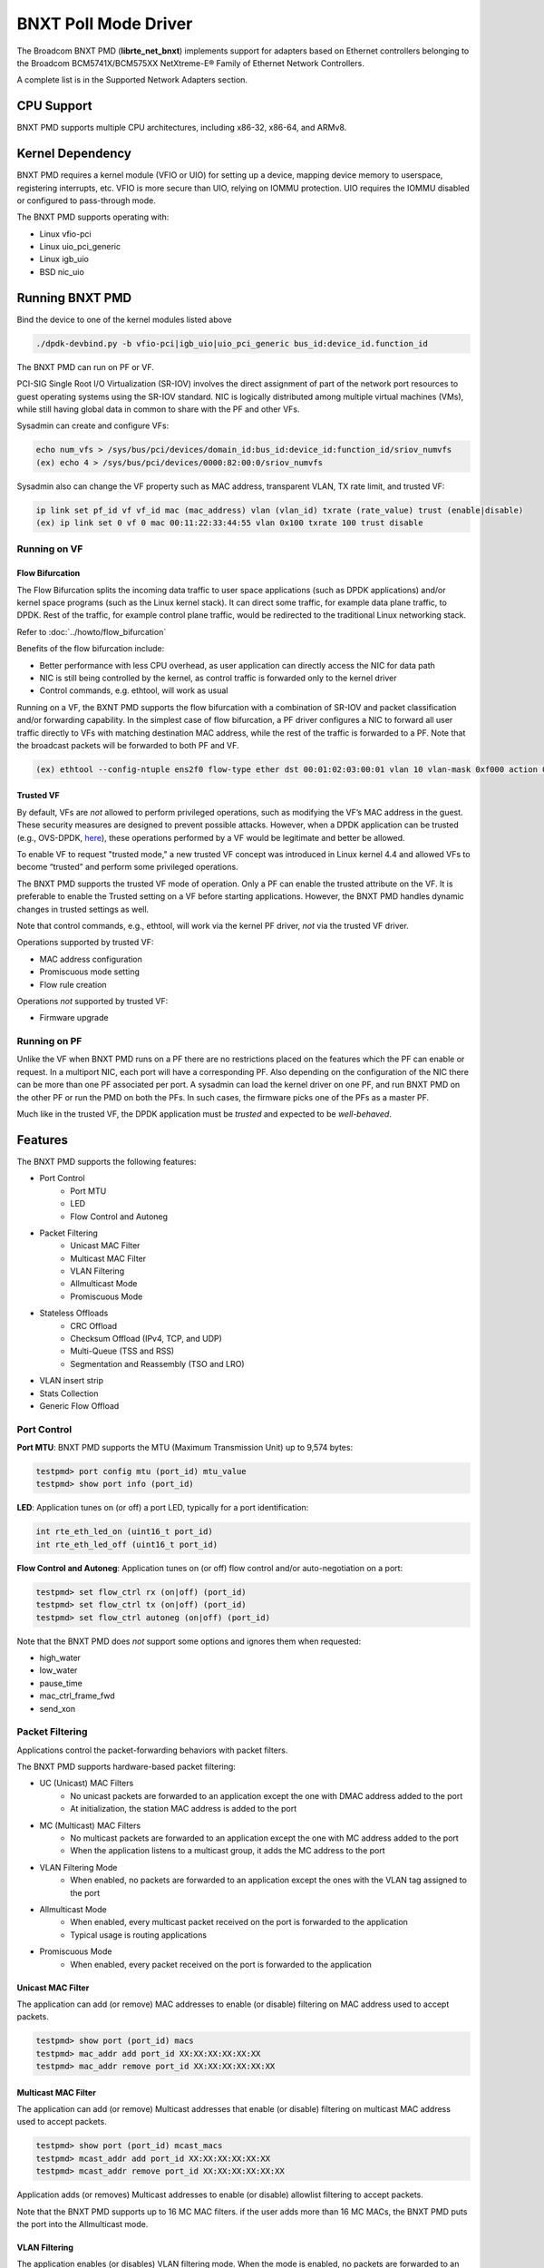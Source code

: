 .. SPDX-License-Identifier: BSD-3-Clause
   Copyright 2020 Broadcom Inc.

BNXT Poll Mode Driver
=====================

The Broadcom BNXT PMD (**librte_net_bnxt**) implements support for adapters
based on Ethernet controllers belonging to the Broadcom
BCM5741X/BCM575XX NetXtreme-E® Family of Ethernet Network Controllers.

A complete list is in the Supported Network Adapters section.

CPU Support
-----------

BNXT PMD supports multiple CPU architectures, including x86-32, x86-64, and ARMv8.

Kernel Dependency
-----------------

BNXT PMD requires a kernel module (VFIO or UIO) for setting up a device, mapping
device memory to userspace, registering interrupts, etc.
VFIO is more secure than UIO, relying on IOMMU protection.
UIO requires the IOMMU disabled or configured to pass-through mode.

The BNXT PMD supports operating with:

* Linux vfio-pci
* Linux uio_pci_generic
* Linux igb_uio
* BSD nic_uio

Running BNXT PMD
----------------

Bind the device to one of the kernel modules listed above

.. code-block:: console

    ./dpdk-devbind.py -b vfio-pci|igb_uio|uio_pci_generic bus_id:device_id.function_id

The BNXT PMD can run on PF or VF.

PCI-SIG Single Root I/O Virtualization (SR-IOV) involves the direct assignment
of part of the network port resources to guest operating systems using the
SR-IOV standard.
NIC is logically distributed among multiple virtual machines (VMs), while still
having global data in common to share with the PF and other VFs.

Sysadmin can create and configure VFs:

.. code-block:: console

  echo num_vfs > /sys/bus/pci/devices/domain_id:bus_id:device_id:function_id/sriov_numvfs
  (ex) echo 4 > /sys/bus/pci/devices/0000:82:00:0/sriov_numvfs

Sysadmin also can change the VF property such as MAC address, transparent VLAN,
TX rate limit, and trusted VF:

.. code-block:: console

  ip link set pf_id vf vf_id mac (mac_address) vlan (vlan_id) txrate (rate_value) trust (enable|disable)
  (ex) ip link set 0 vf 0 mac 00:11:22:33:44:55 vlan 0x100 txrate 100 trust disable

Running on VF
~~~~~~~~~~~~~

Flow Bifurcation
^^^^^^^^^^^^^^^^

The Flow Bifurcation splits the incoming data traffic to user space applications
(such as DPDK applications) and/or kernel space programs (such as the Linux
kernel stack).
It can direct some traffic, for example data plane traffic, to DPDK.
Rest of the traffic, for example control plane traffic, would be redirected to
the traditional Linux networking stack.

Refer to :doc:`../howto/flow_bifurcation`

Benefits of the flow bifurcation include:

* Better performance with less CPU overhead, as user application can directly
  access the NIC for data path
* NIC is still being controlled by the kernel, as control traffic is forwarded
  only to the kernel driver
* Control commands, e.g. ethtool, will work as usual

Running on a VF, the BXNT PMD supports the flow bifurcation with a combination
of SR-IOV and packet classification and/or forwarding capability.
In the simplest case of flow bifurcation, a PF driver configures a NIC to
forward all user traffic directly to VFs with matching destination MAC address,
while the rest of the traffic is forwarded to a PF.
Note that the broadcast packets will be forwarded to both PF and VF.

.. code-block:: console

    (ex) ethtool --config-ntuple ens2f0 flow-type ether dst 00:01:02:03:00:01 vlan 10 vlan-mask 0xf000 action 0x100000000

Trusted VF
^^^^^^^^^^

By default, VFs are *not* allowed to perform privileged operations, such as
modifying the VF’s MAC address in the guest. These security measures are
designed to prevent possible attacks.
However, when a DPDK application can be trusted (e.g., OVS-DPDK, `here <https://docs.openvswitch.org/en/latest/intro/install/dpdk/>`_), these
operations performed by a VF would be legitimate and better be allowed.

To enable VF to request "trusted mode," a new trusted VF concept was introduced
in Linux kernel 4.4 and allowed VFs to become “trusted” and perform some
privileged operations.

The BNXT PMD supports the trusted VF mode of operation. Only a PF can enable the
trusted attribute on the VF. It is preferable to enable the Trusted setting on a
VF before starting applications.
However, the BNXT PMD handles dynamic changes in trusted settings as well.

Note that control commands, e.g., ethtool, will work via the kernel PF driver,
*not* via the trusted VF driver.

Operations supported by trusted VF:

* MAC address configuration
* Promiscuous mode setting
* Flow rule creation

Operations *not* supported by trusted VF:

* Firmware upgrade

Running on PF
~~~~~~~~~~~~~

Unlike the VF when BNXT PMD runs on a PF there are no restrictions placed on the
features which the PF can enable or request. In a multiport NIC, each port will
have a corresponding PF. Also depending on the configuration of the NIC there
can be more than one PF associated per port.
A sysadmin can load the kernel driver on one PF, and run BNXT PMD on the other
PF or run the PMD on both the PFs. In such cases, the firmware picks one of the
PFs as a master PF.

Much like in the trusted VF, the DPDK application must be *trusted* and expected
to be *well-behaved*.

Features
--------

The BNXT PMD supports the following features:

* Port Control
    * Port MTU
    * LED
    * Flow Control and Autoneg
* Packet Filtering
    * Unicast MAC Filter
    * Multicast MAC Filter
    * VLAN Filtering
    * Allmulticast Mode
    * Promiscuous Mode
* Stateless Offloads
    * CRC Offload
    * Checksum Offload (IPv4, TCP, and UDP)
    * Multi-Queue (TSS and RSS)
    * Segmentation and Reassembly (TSO and LRO)
* VLAN insert strip
* Stats Collection
* Generic Flow Offload

Port Control
~~~~~~~~~~~~

**Port MTU**: BNXT PMD supports the MTU (Maximum Transmission Unit) up to 9,574
bytes:

.. code-block:: console

    testpmd> port config mtu (port_id) mtu_value
    testpmd> show port info (port_id)

**LED**: Application tunes on (or off) a port LED, typically for a port
identification:

.. code-block:: console

    int rte_eth_led_on (uint16_t port_id)
    int rte_eth_led_off (uint16_t port_id)

**Flow Control and Autoneg**: Application tunes on (or off) flow control and/or
auto-negotiation on a port:

.. code-block:: console

    testpmd> set flow_ctrl rx (on|off) (port_id)
    testpmd> set flow_ctrl tx (on|off) (port_id)
    testpmd> set flow_ctrl autoneg (on|off) (port_id)

Note that the BNXT PMD does *not* support some options and ignores them when
requested:

* high_water
* low_water
* pause_time
* mac_ctrl_frame_fwd
* send_xon

Packet Filtering
~~~~~~~~~~~~~~~~

Applications control the packet-forwarding behaviors with packet filters.

The BNXT PMD supports hardware-based packet filtering:

* UC (Unicast) MAC Filters
    * No unicast packets are forwarded to an application except the one with
      DMAC address added to the port
    * At initialization, the station MAC address is added to the port
* MC (Multicast) MAC Filters
    * No multicast packets are forwarded to an application except the one with
      MC address added to the port
    * When the application listens to a multicast group, it adds the MC address
      to the port
* VLAN Filtering Mode
    * When enabled, no packets are forwarded to an application except the ones
      with the VLAN tag assigned to the port
* Allmulticast Mode
    * When enabled, every multicast packet received on the port is forwarded to
      the application
    * Typical usage is routing applications
* Promiscuous Mode
    * When enabled, every packet received on the port is forwarded to the
      application

Unicast MAC Filter
^^^^^^^^^^^^^^^^^^

The application can add (or remove) MAC addresses to enable (or disable)
filtering on MAC address used to accept packets.

.. code-block:: console

    testpmd> show port (port_id) macs
    testpmd> mac_addr add port_id XX:XX:XX:XX:XX:XX
    testpmd> mac_addr remove port_id XX:XX:XX:XX:XX:XX

Multicast MAC Filter
^^^^^^^^^^^^^^^^^^^^

The application can add (or remove) Multicast addresses that enable (or disable)
filtering on multicast MAC address used to accept packets.

.. code-block:: console

    testpmd> show port (port_id) mcast_macs
    testpmd> mcast_addr add port_id XX:XX:XX:XX:XX:XX
    testpmd> mcast_addr remove port_id XX:XX:XX:XX:XX:XX

Application adds (or removes) Multicast addresses to enable (or disable)
allowlist filtering to accept packets.

Note that the BNXT PMD supports up to 16 MC MAC filters. if the user adds more
than 16 MC MACs, the BNXT PMD puts the port into the Allmulticast mode.

VLAN Filtering
^^^^^^^^^^^^^^

The application enables (or disables) VLAN filtering mode. When the mode is
enabled, no packets are forwarded to an application except ones with VLAN tag
assigned for the application.

.. code-block:: console

    testpmd> vlan set filter (on|off) (port_id)
    testpmd> rx_vlan (add|rm) (vlan_id) (port_id)

Allmulticast Mode
^^^^^^^^^^^^^^^^^

The application enables (or disables) the allmulticast mode. When the mode is
enabled, every multicast packet received is forwarded to the application.

.. code-block:: console

    testpmd> show port info (port_id)
    testpmd> set allmulti (port_id) (on|off)

Promiscuous Mode
^^^^^^^^^^^^^^^^

The application enables (or disables) the promiscuous mode. When the mode is
enabled on a port, every packet received on the port is forwarded to the
application.

.. code-block:: console

    testpmd> show port info (port_id)
    testpmd> set promisc port_id (on|off)

Stateless Offloads
~~~~~~~~~~~~~~~~~~

Like Linux, DPDK provides enabling hardware offload of some stateless processing
(such as checksum calculation) of the stack, alleviating the CPU from having to
burn cycles on every packet.

Listed below are the stateless offloads supported by the BNXT PMD:

* CRC offload (for both TX and RX packets)
* Checksum Offload (for both TX and RX packets)
    * IPv4 Checksum Offload
    * TCP Checksum Offload
    * UDP Checksum Offload
* Segmentation/Reassembly Offloads
    * TCP Segmentation Offload (TSO)
    * Large Receive Offload (LRO)
* Multi-Queue
    * Transmit Side Scaling (TSS)
    * Receive Side Scaling (RSS)

Also, the BNXT PMD supports stateless offloads on inner frames for tunneled
packets. Listed below are the tunneling protocols supported by the BNXT PMD:

* VXLAN
* GRE
* NVGRE

Note that enabling (or disabling) stateless offloads requires applications to
stop DPDK before changing configuration.

CRC Offload
^^^^^^^^^^^

The FCS (Frame Check Sequence) in the Ethernet frame is a four-octet CRC (Cyclic
Redundancy Check) that allows detection of corrupted data within the entire
frame as received on the receiver side.

The BNXT PMD supports hardware-based CRC offload:

* TX: calculate and insert CRC
* RX: check and remove CRC, notify the application on CRC error

Note that the CRC offload is always turned on.

Checksum Offload
^^^^^^^^^^^^^^^^

The application enables hardware checksum calculation for IPv4, TCP, and UDP.

.. code-block:: console

    testpmd> port stop (port_id)
    testpmd> csum set (ip|tcp|udp|outer-ip|outer-udp) (sw|hw) (port_id)
    testpmd> set fwd csum

Multi-Queue
^^^^^^^^^^^

Multi-Queue, also known as TSS (Transmit Side Scaling) or RSS (Receive Side
Scaling), is a common networking technique that allows for more efficient load
balancing across multiple CPU cores.

The application enables multiple TX and RX queues when it is started.

.. code-block:: console

    dpdk-testpmd -l 1,3,5 --main-lcore 1 --txq=2 –rxq=2 --nb-cores=2

**TSS**

TSS distributes network transmit processing across several hardware-based
transmit queues, allowing outbound network traffic to be processed by multiple
CPU cores.

**RSS**

RSS distributes network receive processing across several hardware-based receive
queues, allowing inbound network traffic to be processed by multiple CPU cores.

The application can select the RSS mode, i.e. select the header fields that are
included for hash calculation. The BNXT PMD supports the RSS mode of
``default|ip|tcp|udp|none``, where default mode is L3 and L4.

For tunneled packets, RSS hash is calculated over inner frame header fields.
Applications may want to select the tunnel header fields for hash calculation,
and it will be supported in 20.08 using RSS level.

.. code-block:: console

    testpmd> port config (port_id) rss (all|default|ip|tcp|udp|none)

    // note that the testpmd defaults the RSS mode to ip
    // ensure to issue the command below to enable L4 header (TCP or UDP) along with IPv4 header
    testpmd> port config (port_id) rss default

    // to check the current RSS configuration, such as RSS function and RSS key
    testpmd> show port (port_id) rss-hash key

    // RSS is enabled by default. However, application can disable RSS as follows
    testpmd> port config (port_id) rss none

Application can change the flow distribution, i.e. remap the received traffic to
CPU cores, using RSS RETA (Redirection Table).

.. code-block:: console

    // application queries the current RSS RETA configuration
    testpmd> show port (port_id) rss reta size (mask0, mask1)

    // application changes the RSS RETA configuration
    testpmd> port config (port_id) rss reta (hash, queue) [, (hash, queue)]

TSO
^^^

TSO (TCP Segmentation Offload), also known as LSO (Large Send Offload), enables
the TCP/IP stack to pass to the NIC a larger datagram than the MTU (Maximum
Transmit Unit). NIC breaks it into multiple segments before sending it to the
network.

The BNXT PMD supports hardware-based TSO.

.. code-block:: console

    // display the status of TSO
    testpmd> tso show (port_id)

    // enable/disable TSO
    testpmd> port config (port_id) tx_offload tcp_tso (on|off)

    // set TSO segment size
    testpmd> tso set segment_size (port_id)

The BNXT PMD also supports hardware-based tunneled TSO.

.. code-block:: console

    // display the status of tunneled TSO
    testpmd> tunnel_tso show (port_id)

    // enable/disable tunneled TSO
    testpmd> port config (port_id) tx_offload vxlan_tnl_tso|gre_tnl_tso (on|off)

    // set tunneled TSO segment size
    testpmd> tunnel_tso set segment_size (port_id)

Note that the checksum offload is always assumed to be enabled for TSO.

LRO
^^^

LRO (Large Receive Offload) enables NIC to aggregate multiple incoming TCP/IP
packets from a single stream into a larger buffer, before passing to the
networking stack.

The BNXT PMD supports hardware-based LRO.

.. code-block:: console

    // display the status of LRO
    testpmd> show port (port_id) rx_offload capabilities
    testpmd> show port (port_id) rx_offload configuration

    // enable/disable LRO
    testpmd> port config (port_id) rx_offload tcp_lro (on|off)

    // set max LRO packet (datagram) size
    testpmd> port config (port_id) max-lro-pkt-size (max_size)

The BNXT PMD also supports tunneled LRO.

Some applications, such as routing, should *not* change the packet headers as
they pass through (i.e. received from and sent back to the network). In such a
case, GRO (Generic Receive Offload) should be used instead of LRO.

VLAN Insert/Strip
~~~~~~~~~~~~~~~~~

DPDK application offloads VLAN insert/strip to improve performance. The BNXT PMD
supports hardware-based VLAN insert/strip offload for both single and double
VLAN packets.


VLAN Insert
^^^^^^^^^^^

Application configures the VLAN TPID (Tag Protocol ID). By default, the TPID is
0x8100.

.. code-block:: console

    // configure outer TPID value for a port
    testpmd> vlan set outer tpid (tpid_value) (port_id)

The inner TPID set will be rejected as the BNXT PMD supports inserting only an
outer VLAN. Note that when a packet has a single VLAN, the tag is considered as
outer, i.e. the inner VLAN is relevant only when a packet is double-tagged.

The BNXT PMD supports various TPID values shown below. Any other values will be
rejected.

* ``0x8100``
* ``0x88a8``
* ``0x9100``
* ``0x9200``
* ``0x9300``

The BNXT PMD supports the VLAN insert offload per-packet basis. The application
provides the TCI (Tag Control Info) for a packet via mbuf. In turn, the BNXT PMD
inserts the VLAN tag (via hardware) using the provided TCI along with the
configured TPID.

.. code-block:: console

    // enable VLAN insert offload
    testpmd> port config (port_id) rx_offload vlan_insert|qinq_insert (on|off)

    if (mbuf->ol_flags && RTE_MBUF_F_TX_QINQ)       // case-1: insert VLAN to single-tagged packet
        tci_value = mbuf->vlan_tci_outer
    else if (mbuf->ol_flags && RTE_MBUF_F_TX_VLAN)  // case-2: insert VLAN to untagged packet
        tci_value = mbuf->vlan_tci

VLAN Strip
^^^^^^^^^^

The application configures the per-port VLAN strip offload.

.. code-block:: console

    // enable VLAN strip on a port
    testpmd> port config (port_id) tx_offload vlan_strip (on|off)

    // notify application VLAN strip via mbuf
    mbuf->ol_flags |= RTE_MBUF_F_RX_VLAN | RTE_MBUF_F_RX_STRIPPED // outer VLAN is found and stripped
    mbuf->vlan_tci = tci_value                      // TCI of the stripped VLAN

Time Synchronization
~~~~~~~~~~~~~~~~~~~~

System operators may run a PTP (Precision Time Protocol) client application to
synchronize the time on the NIC (and optionally, on the system) to a PTP master.

The BNXT PMD supports a PTP client application to communicate with a PTP master
clock using DPDK IEEE1588 APIs. Note that the PTP client application needs to
run on PF and vector mode needs to be disabled.

.. code-block:: console

    testpmd> set fwd ieee1588 // enable IEEE 1588 mode

When enabled, the BNXT PMD configures hardware to insert IEEE 1588 timestamps to
the outgoing PTP packets and reports IEEE 1588 timestamps from the incoming PTP
packets to application via mbuf.

.. code-block:: console

    // RX packet completion will indicate whether the packet is PTP
    mbuf->ol_flags |= RTE_MBUF_F_RX_IEEE1588_PTP

Statistics Collection
~~~~~~~~~~~~~~~~~~~~~

In Linux, the *ethtool -S* enables us to query the NIC stats. DPDK provides the
similar functionalities via rte_eth_stats and rte_eth_xstats.

The BNXT PMD supports both basic and extended stats collection:

* Basic stats
* Extended stats

Basic Stats
^^^^^^^^^^^

The application collects per-port and per-queue stats using rte_eth_stats APIs.

.. code-block:: console

    testpmd> show port stats (port_id)

Basic stats include:

* ipackets
* ibytes
* opackets
* obytes
* imissed
* ierrors
* oerrors

By default, per-queue stats for 16 queues are supported. For more than 16
queues, BNXT PMD should be compiled with ``RTE_ETHDEV_QUEUE_STAT_CNTRS``
set to the desired number of queues.

Extended Stats
^^^^^^^^^^^^^^

Unlike basic stats, the extended stats are vendor-specific, i.e. each vendor
provides its own set of counters.

The BNXT PMD provides a rich set of counters, including per-flow counters,
per-cos counters, per-priority counters, etc.

.. code-block:: console

    testpmd> show port xstats (port_id)

Shown below is the elaborated sequence to retrieve extended stats:

.. code-block:: console

    // application queries the number of xstats
    len = rte_eth_xstats_get(port_id, NULL, 0);
    // BNXT PMD returns the size of xstats array (i.e. the number of entries)
    // BNXT PMD returns 0, if the feature is compiled out or disabled

    // application allocates memory for xstats
    struct rte_eth_xstats_name *names; // name is 64 character or less
    struct rte_eth_xstats *xstats;
    names = calloc(len, sizeof(*names));
    xstats = calloc(len, sizeof(*xstats));

    // application retrieves xstats // names and values
    ret = rte_eth_xstats_get_names(port_id, *names, len);
    ret = rte_eth_xstats_get(port_id, *xstats, len);

    // application checks the xstats
    // application may repeat the below:
    len = rte_eth_xstats_reset(port_id); // reset the xstats

    // reset can be skipped, if application wants to see accumulated stats
    // run traffic
    // probably stop the traffic
    // retrieve xstats // no need to retrieve xstats names again
    // check xstats

Generic Flow Offload
~~~~~~~~~~~~~~~~~~~~

Applications can get benefit by offloading all or part of flow processing to
hardware. For example, applications can offload packet classification only
(partial offload) or whole match-action (full offload).

DPDK offers the Generic Flow API (rte_flow API) to configure hardware to
perform flow processing.

TruFlow®
^^^^^^^^

To fully support the generic flow offload, TruFlow was introduced in BNXT PMD.
Before TruFlow, hardware flow processing resources were mapped to and handled
by firmware. With TruFlow, hardware flow processing resources are mapped to
and handled by driver.

Alleviating the limitations of firmware-based feature development, TruFlow
not only increases the flow offload feature velocity but also improves the
control plane performance (i.e., higher flow update rate).

Flow APIs, Items, and Actions
-----------------------------

BNXT PMD supports thread-safe rte_flow operations for rte_flow APIs and rich
set of flow items (i.e., matching patterns) and actions. Refer to the
"Supported APIs" section for the list of rte_flow APIs as well as flow items
and actions.

Flow Persistency
----------------

On stopping a device port, all the flows created on a port by the
application will be flushed from the hardware and any tables maintained
by the PMD. After stopping the device port, all flows on the port become
invalid and are not represented in the system anymore.
Instead of destroying or flushing such flows an application should discard
all references to these flows and re-create the flows as required after the
port is restarted.

Note: A VNIC represents a virtual interface in the hardware. It is a resource
in the RX path of the chip and is used to setup various target actions such as
RSS, MAC filtering etc. for the physical function in use.

Virtual Function Port Representors
----------------------------------

The BNXT PMD supports the creation of VF port representors for the control
and monitoring of BNXT virtual function devices. Each port representor
corresponds to a single virtual function of that device that is connected to a
VF. When there is no hardware flow offload, each packet transmitted by the VF
will be received by the corresponding representor. Similarly each packet that is
sent to a representor will be received by the VF. Applications can take
advantage of this feature when SRIOV is enabled. The representor will allow the
first packet that is transmitted by the VF to be received by the DPDK
application which can then decide if the flow should be offloaded to the
hardware. Once the flow is offloaded in the hardware, any packet matching the
flow will be received by the VF while the DPDK application will not receive it
any more. The BNXT PMD supports creation and handling of the port representors
when the PMD is initialized on a PF or trusted-VF. The user can specify the list
of VF IDs of the VFs for which the representors are needed by using the
``devargs`` option ``representor``.::

  -a DBDF,representor=[0,1,4]

Note that currently hot-plugging of representor ports is not supported so all
the required representors must be specified on the creation of the PF or the
trusted VF.

Application Support
-------------------

Firmware
~~~~~~~~

The BNXT PMD supports the application to retrieve the firmware version.

.. code-block:: console

    testpmd> show port info (port_id)

Note that the applications cannot update the firmware using BNXT PMD.

Multiple Processes
~~~~~~~~~~~~~~~~~~

When two or more DPDK applications (e.g., testpmd and dpdk-pdump) share a single
instance of DPDK, the BNXT PMD supports a single primary application and one or
more secondary applications. Note that the DPDK-layer (not the PMD) ensures
there is only one primary application.

There are two modes:

Manual mode

* Application notifies whether it is primary or secondary using *proc-type* flag
* 1st process should be spawned with ``--proc-type=primary``
* All subsequent processes should be spawned with ``--proc-type=secondary``

Auto detection mode

* Application is using ``proc-type=auto`` flag
* A process is spawned as a secondary if a primary is already running

The BNXT PMD uses the info to skip a device initialization, i.e. performs a
device initialization only when being brought up by a primary application.

Runtime Queue Setup
~~~~~~~~~~~~~~~~~~~

Typically, a DPDK application allocates TX and RX queues statically: i.e. queues
are allocated at start. However, an application may want to increase (or
decrease) the number of queues dynamically for various reasons, e.g. power
savings.

The BNXT PMD supports applications to increase or decrease queues at runtime.

.. code-block:: console

    testpmd> port config all (rxq|txq) (num_queues)

Note that a DPDK application must allocate default queues (one for TX and one
for RX at minimum) at initialization.

Descriptor Status
~~~~~~~~~~~~~~~~~

Applications may use the descriptor status for various reasons, e.g. for power
savings. For example, an application may stop polling and change to interrupt
mode when the descriptor status shows no packets to service for a while.

The BNXT PMD supports the application to retrieve both TX and RX descriptor
status.

.. code-block:: console

    testpmd> show port (port_id) (rxq|txq) (queue_id) desc (desc_id) status

Bonding
~~~~~~~

DPDK implements a light-weight library to allow PMDs to be bonded together and provide a single logical PMD to the application.

.. code-block:: console

    dpdk-testpmd -l 0-3 -n4 --vdev 'net_bonding0,mode=0,slave=<PCI B:D.F device 1>,slave=<PCI B:D.F device 2>,mac=XX:XX:XX:XX:XX:XX’ – --socket_num=1 – -i --port-topology=chained
    (ex) dpdk-testpmd -l 1,3,5,7,9 -n4 --vdev 'net_bonding0,mode=0,slave=0000:82:00.0,slave=0000:82:00.1,mac=00:1e:67:1d:fd:1d' – --socket-num=1 – -i --port-topology=chained

Vector Processing
-----------------

Vector mode provides significantly improved performance over scalar mode, using
SIMD (Single Instruction Multiple Data) instructions to operate on multiple packets
in parallel.

The BNXT PMD provides vectorized burst transmit/receive function implementations
on x86-based platforms and ARM-based platforms. The BNXT PMD supports SSE (Streaming
SIMD Extensions) and AVX2 (Advanced Vector Extensions 2) instructions for x86-based
platforms, and NEON instructions for ARM-based platforms.

The BNXT Vector PMD is enabled in DPDK builds by default. However, the vector mode is
disabled when applying SIMD instructions does not improve the performance due to
non-uniform packet handling. TX and RX vector mode can be enabled independently
from each other, and the decision to disable vector mode is made at run-time when
the port is started.

The vector mode is disabled with TX and RX offloads. However, a limited set of offloads
can be enabled in a vector mode. Listed below are the TX and RX offloads with which the
vector mode can be enabled:

    * TX offloads supported in vector mode

       RTE_ETH_TX_OFFLOAD_MBUF_FAST_FREE

    * RX offloads supported in vector mode

       RTE_ETH_RX_OFFLOAD_VLAN_STRIP
       RTE_ETH_RX_OFFLOAD_KEEP_CRC
       RTE_ETH_RX_OFFLOAD_IPV4_CKSUM
       RTE_ETH_RX_OFFLOAD_UDP_CKSUM
       RTE_ETH_RX_OFFLOAD_TCP_CKSUM
       RTE_ETH_RX_OFFLOAD_OUTER_IPV4_CKSUM
       RTE_ETH_RX_OFFLOAD_OUTER_UDP_CKSUM
       RTE_ETH_RX_OFFLOAD_RSS_HASH
       RTE_ETH_RX_OFFLOAD_VLAN_FILTER

Note that the offload configuration changes impacting the vector mode enablement are
allowed only when the port is stopped.

Performance Report
------------------

Broadcom DPDK performance has been reported since 19.08 release. The reports
provide not only the performance results but also test scenarios including test
topology and detailed configurations. See the reports at `DPDK performance link
<https://core.dpdk.org/perf-reports/>`.

Supported Network Adapters
--------------------------

Listed below are BCM57400 and BCM57500 NetXtreme-E® family of Ethernet network
adapters. More information can be found in the
`NetXtreme® Brand section <https://www.broadcom.com/products/ethernet-connectivity/network-adapters/>`_ of the `Broadcom website <http://www.broadcom.com/>`_.

BCM57400 NetXtreme-E® Family of Ethernet Network Controllers
~~~~~~~~~~~~~~~~~~~~~~~~~~~~~~~~~~~~~~~~~~~~~~~~~~~~~~~~~~~~

PCIe NICs
^^^^^^^^^

* ``P210P .... Dual-port 10 Gigabit Ethernet Adapter``
* ``P210TP ... Dual-port 10 Gigabit Ethernet Adapter``
* ``P225P .... Dual-port 25 Gigabit Ethernet Adapter``
* ``P150P .... Single-port 50 Gigabit Ethernet Adapter``

OCP 2.0 NICs
^^^^^^^^^^^^

* ``M210P .... Dual-port 10 Gigabit Ethernet Adapter``
* ``M210TP ... Dual-port 10 Gigabit Ethernet Adapter``
* ``M125P .... Single-port 25 Gigabit Ethernet Adapter``
* ``M225P .... Dual-port 25 Gigabit Ethernet Adapter``
* ``M150P .... Single-port 50 Gigabit Ethernet Adapter``
* ``M150PM ... Single-port Multi-Host 50 Gigabit Ethernet Adapter``

OCP 3.0 NICs
^^^^^^^^^^^^

* ``N210P .... Dual-port 10 Gigabit Ethernet Adapter``
* ``N210TP ... Dual-port 10 Gigabit Ethernet Adapter``
* ``N225P  ... Dual-port 10 Gigabit Ethernet Adapter``

BCM57500 NetXtreme-E® Family of Ethernet Network Controllers
~~~~~~~~~~~~~~~~~~~~~~~~~~~~~~~~~~~~~~~~~~~~~~~~~~~~~~~~~~~~

PCIe NICs
^^^^^^^^^
* ``P410SG ... Quad-port 10 Gigabit Ethernet Adapter``
* ``P410SGBT . Quad-port 10 Gigabit Ethernet Adapter``
* ``P425G .... Quad-port 25 Gigabit Ethernet Adapter``
* ``P1100G ... Single-port 100 Gigabit Ethernet Adapter``
* ``P2100G ... Dual-port 100 Gigabit Ethernet Adapter``
* ``P2200G ... Dual-port 200 Gigabit Ethernet Adapter``

OCP 2.0 NICs
^^^^^^^^^^^^

* ``M1100G ... Single-port OCP 2.0 10/25/50/100 Gigabit Ethernet Adapter``

OCP 3.0 NICs
^^^^^^^^^^^^

* ``N410SG ... Quad-port 10 Gigabit Ethernet Adapter``
* ``N410SGBT . Quad-port 10 Gigabit Ethernet Adapter``
* ``N425G .... Quad-port 25 Gigabit Ethernet Adapter``
* ``N150G .... Single-port 50 Gigabit Ethernet Adapter``
* ``N250G .... Dual-port 50 Gigabit Ethernet Adapter``
* ``N1100G ... Single-port 100 Gigabit Ethernet Adapter``
* ``N2100G ... Dual-port 100 Gigabit Ethernet Adapter``
* ``N2200G ... Dual-port 200 Gigabit Ethernet Adapter``

Supported Firmware Versions
---------------------------

Shown below are Ethernet Network Adapters and their supported firmware versions
(refer to section “Supported Network Adapters” for the list of adapters):

* ``BCM57400 NetXtreme-E® Family`` ... Firmware 219.0.0 or later
* ``BCM57500 NetXtreme-E® Family`` ... Firmware 219.0.0 or later

Shown below are DPDK LTS releases and their supported firmware versions:
* ``DPDK Release 19.11`` ... Firmware 219.0.103 or later
* ``DPDK Release 20.11`` ... Firmware 219.0.103 or later
* ``DPDK Release 21.11`` ... Firmware 221.0.101 or later

Supported APIs
--------------

rte_eth APIs
~~~~~~~~~~~~

Listed below are the rte_eth functions supported:
* ``rte_eth_allmulticast_disable``
* ``rte_eth_allmulticast_enable``
* ``rte_eth_allmulticast_get``
* ``rte_eth_dev_close``
* ``rte_eth_dev_conf_get``
* ``rte_eth_dev_configure``
* ``rte_eth_dev_default_mac_addr_set``
* ``rte_eth_dev_flow_ctrl_get``
* ``rte_eth_dev_flow_ctrl_set``
* ``rte_eth_dev_fw_version_get``
* ``rte_eth_dev_get_eeprom``
* ``rte_eth_dev_get_eeprom``
* ``rte_eth_dev_get_eeprom_length``
* ``rte_eth_dev_get_eeprom_length``
* ``rte_eth_dev_get_module_eeprom``
* ``rte_eth_dev_get_module_info``
* ``rte_eth_dev_get_mtu``
* ``rte_eth_dev_get_name_by_port rte_eth_dev_get_port_by_name``
* ``rte_eth_dev_get_supported_ptypes``
* ``rte_eth_dev_get_vlan_offload``
* ``rte_eth_dev_info_get``
* ``rte_eth_dev_infos_get``
* ``rte_eth_dev_mac_addr_add``
* ``rte_eth_dev_mac_addr_remove``
* ``rte_eth_dev_macaddr_get``
* ``rte_eth_dev_macaddrs_get``
* ``rte_eth_dev_owner_get``
* ``rte_eth_dev_rss_hash_conf_get``
* ``rte_eth_dev_rss_hash_update``
* ``rte_eth_dev_rss_reta_query``
* ``rte_eth_dev_rss_reta_update``
* ``rte_eth_dev_rx_intr_disable``
* ``rte_eth_dev_rx_intr_enable``
* ``rte_eth_dev_rx_queue_start``
* ``rte_eth_dev_rx_queue_stop``
* ``rte_eth_dev_set_eeprom``
* ``rte_eth_dev_set_link_down``
* ``rte_eth_dev_set_link_up``
* ``rte_eth_dev_set_mc_addr_list``
* ``rte_eth_dev_set_mtu``
* ``rte_eth_dev_set_vlan_ether_type``
* ``rte_eth_dev_set_vlan_offload``
* ``rte_eth_dev_set_vlan_pvid``
* ``rte_eth_dev_start``
* ``rte_eth_dev_stop``
* ``rte_eth_dev_supported_ptypes_get``
* ``rte_eth_dev_tx_queue_start``
* ``rte_eth_dev_tx_queue_stop``
* ``rte_eth_dev_udp_tunnel_port_add``
* ``rte_eth_dev_udp_tunnel_port_delete``
* ``rte_eth_dev_vlan_filter``
* ``rte_eth_led_off``
* ``rte_eth_led_on``
* ``rte_eth_link_get``
* ``rte_eth_link_get_nowait``
* ``rte_eth_macaddr_get``
* ``rte_eth_macaddrs_get``
* ``rte_eth_promiscuous_disable``
* ``rte_eth_promiscuous_enable``
* ``rte_eth_promiscuous_get``
* ``rte_eth_rx_burst_mode_get``
* ``rte_eth_rx_queue_info_get``
* ``rte_eth_rx_queue_setup``
* ``rte_eth_stats_get``
* ``rte_eth_stats_reset``
* ``rte_eth_timesync_adjust_time``
* ``rte_eth_timesync_disable``
* ``rte_eth_timesync_enable``
* ``rte_eth_timesync_read_rx_timestamp``
* ``rte_eth_timesync_read_time``
* ``rte_eth_timesync_read_tx_timestamp``
* ``rte_eth_timesync_write_time``
* ``rte_eth_tx_burst_mode_get``
* ``rte_eth_tx_queue_info_get``
* ``rte_eth_tx_queue_setup``
* ``rte_eth_xstats_get``
* ``rte_eth_xstats_get_names``

rte_flow APIs
~~~~~~~~~~~~~

Listed below are the rte_flow functions supported:
* ``rte_flow_ops_get``
* ``rte_flow_validate``
* ``rte_flow_create``
* ``rte_flow_destroy``
* ``rte_flow_flush``
* ``rte_flow_tunnel_action_decap_release``
* ``rte_flow_tunnel_decap_set``
* ``rte_flow_tunnel_item_release``
* ``rte_flow_tunnel_match``

rte_flow Items
~~~~~~~~~~~~~~

Refer to “Table 1.2 rte_flow items availability in networking drivers” in
`Overview of Networking Drivers <https://doc.dpdk.org/guides/nics/overview.html>`.

Listed below are the rte_flow items supported:

* ``any``
* ``eth``
* ``gre``
* ``icmp``
* ``icmp6``
* ``ipv4``
* ``ipv6``
* ``pf``
* ``phy_port``
* ``port_id``
* ``port_representor``
* ``represented_port``
* ``tcp``
* ``udp``
* ``vf``
* ``vlan``
* ``vxlan``

rte_flow Actions
~~~~~~~~~~~~~~~~

Refer to “Table 1.3 rte_flow actions availability in networking drivers” in
`Overview of Networking Drivers <https://doc.dpdk.org/guides/nics/overview.html>`.

Listed below are the rte_flow actions supported:

* ``count``
* ``dec_ttl``
* ``drop``
* ``of_pop_vlan``
* ``of_push_vlan``
* ``of_set_vlan_pcp``
* ``of_set_vlan_vid``
* ``pf``
* ``phy_port``
* ``port_id``
* ``port_representor``
* ``represented_port``
* ``rss``
* ``set_ipv4_dst``
* ``set_ipv4_src``
* ``set_tp_dst``
* ``set_tp_src``
* ``vf``
* ``vxlan_decap``
* ``vxlan_encap``

